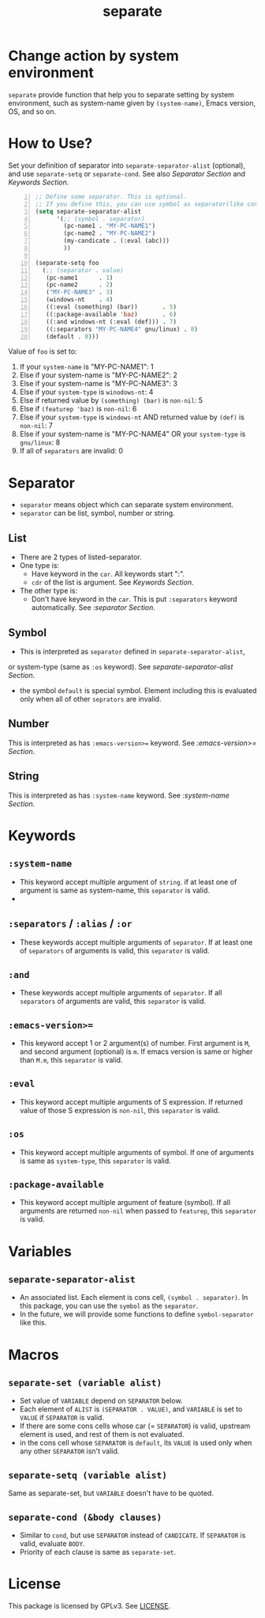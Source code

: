 #+TITLE: separate
* Change action by system environment
  =separate= provide function that help you to separate setting
  by system environment, such as system-name given by =(system-name)=,
  Emacs version, OS, and so on.
* How to Use?
  Set your definition of separator into =separate-separator-alist= (optional),
  and use =separate-setq= or =separate-cond=.
  See also [[Separator][Separator Section]] and [[Keywords][Keywords Section]].
#+BEGIN_SRC emacs-lisp -n
  ;; Define some separator. This is optional.
  ;; If you define this, you can use symbol as separator(like condicate).
  (setq separate-separator-alist
        '(;; (symbol . separator)
          (pc-name1 . "MY-PC-NAME1")
          (pc-name2 . "MY-PC-NAME2")
          (my-candicate . (:eval (abc)))
          ))

  (separate-setq foo
    (;; (separator . value)
     (pc-name1      . 1)
     (pc-name2      . 2)
     ("MY-PC-NAME3" . 3)
     (windows-nt    . 4)
     ((:eval (something) (bar))       . 5)
     ((:package-available 'baz)       . 6)
     ((:and windows-nt (:eval (def))) . 7)
     ((:separators "MY-PC-NAME4" gnu/linux) . 8)
     (default . 0)))
#+END_SRC
  Value of =foo= is set to:
  1. If your =system-name= is "MY-PC-NAME1": 1
  2. Else if your system-name is "MY-PC-NAME2": 2
  3. Else if your system-name is "MY-PC-NAME3": 3
  4. Else if your =system-type= is =winodows-nt=: 4
  5. Else if returned value by =(something) (bar)= is =non-nil=: 5
  6. Else if =(featurep 'baz)= is =non-nil=: 6
  7. Else if your =system-type= is =windows-nt= AND returned value by =(def)=
    is =non-nil=: 7
  8. Else if your system-name is "MY-PC-NAME4" OR your =system-type=
    is =gnu/linux=: 8
  9. If all of =separators= are invalid: 0
* Separator
  - =separator= means object which can separate system environment.
  - =separator= can be list, symbol, number or string.
** List
   - There are 2 types of listed-separator.
   - One type is:
     - Have keyword in the =car=. All keywords start ":".
     - =cdr= of the list is argument. See [[Keywords][Keywords Section]].
   - The other type is:
     - Don't have keyword in the =car=. This is put =:separators= keyword
       automatically. See [[=:separators= / =:alias= / =:or=][:separator Section]].
** Symbol
   - This is interpreted as =separator= defined in =separate-separator-alist=,
   or system-type (same as =:os= keyword). See [[=separate-separator-alist=][separate-separator-alist Section]].
   - the symbol =default= is special symbol. Element including this is evaluated
     only when all of other =seprators= are invalid.
** Number
   This is interpreted as has =:emacs-version>== keyword.
   See [[=:emacs-version>==][:emacs-version>= Section]].
** String
   This is interpreted as has =:system-name= keyword.
   See [[=:system-name=][:system-name Section]].
* Keywords
** =:system-name=
   - This keyword accept multiple argument of =string=. if at least one of
     argument is same as system-name, this =separator= is valid.
   -
** =:separators= / =:alias= / =:or=
   - These keywords accept multiple arguments of =separator=. If at least one
     of =separators= of arguments is valid, this =separator= is valid.
** =:and=
   - These keywords accept multiple arguments of =separator=. If all
     =separators= of arguments are valid, this =separator= is valid.
** =:emacs-version>==
   - This keyword accept 1 or 2 argument(s) of number. First argument is =M=,
     and second argument (optional) is =m=. If emacs version is same or higher
     than =M.m=, this =separator= is valid.
** =:eval=
   - This keyword accept multiple arguments of S expression. If returned value
     of those S expression is =non-nil=, this =separator= is valid.
** =:os=
   - This keyword accept multiple arguments of symbol. If one of arguments is
     same as =system-type=, this =separator= is valid.
** =:package-available=
   - This keyword accept multiple argument of feature (symbol). If all arguments
     are returned =non-nil= when passed to =featurep=, this =separator=
     is valid.
* Variables
** =separate-separator-alist=
   - An associated list. Each element is cons cell,
     =(symbol . separator)=. In this package, you can use the =symbol=
     as the =separator=.
   - In the future, we will provide some functions to define =symbol-separator=
     like this.
* Macros
** =separate-set (variable alist)=
   - Set value of =VARIABLE= depend on =SEPARATOR= below.
   - Each element of =ALIST= is =(SEPARATOR . VALUE)=, and =VARIABLE= is set to =VALUE=
     if =SEPARATOR= is valid.
   - If there are some cons cells whose car (= =SEPARATOR=) is valid, upstream element
     is used, and rest of them is not evaluated.
   - in the cons cell whose =SEPARATOR= is =default=, its =VALUE= is used only when any
     other =SEPARATOR= isn't valid.
** =separate-setq (variable alist)=
   Same as separate-set, but =VARIABLE= doesn't have to be quoted.
** =separate-cond (&body clauses)=
   - Similar to =cond=, but use =SEPARATOR= instead of =CANDICATE=.
     If =SEPARATOR= is valid, evaluate =BODY=.
   - Priority of each clause is same as =separate-set=.
* License
  This package is licensed by GPLv3. See [[file:LICENSE][LICENSE]].

